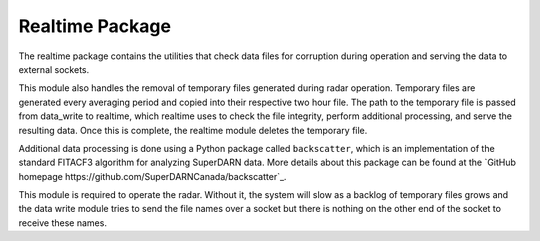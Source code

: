 ================
Realtime Package
================

The realtime package contains the utilities that check data files for corruption during operation and serving the data
to external sockets.

This module also handles the removal of temporary files generated during radar operation. Temporary files are generated
every averaging period and copied into their respective two hour file. The path to the temporary file is passed from
data_write to realtime, which realtime uses to check the file integrity, perform additional processing, and serve the
resulting data. Once this is complete, the realtime module deletes the temporary file.

Additional data processing is done using a Python package called ``backscatter``, which is an implementation of the
standard FITACF3 algorithm for analyzing SuperDARN data. More details about this package can be found at the
`GitHub homepage https://github.com/SuperDARNCanada/backscatter`_.

This module is required to operate the radar. Without it, the system will slow as a backlog of temporary files grows
and the data write module tries to send the file names over a socket but there is nothing on the other end of the
socket to receive these names.
